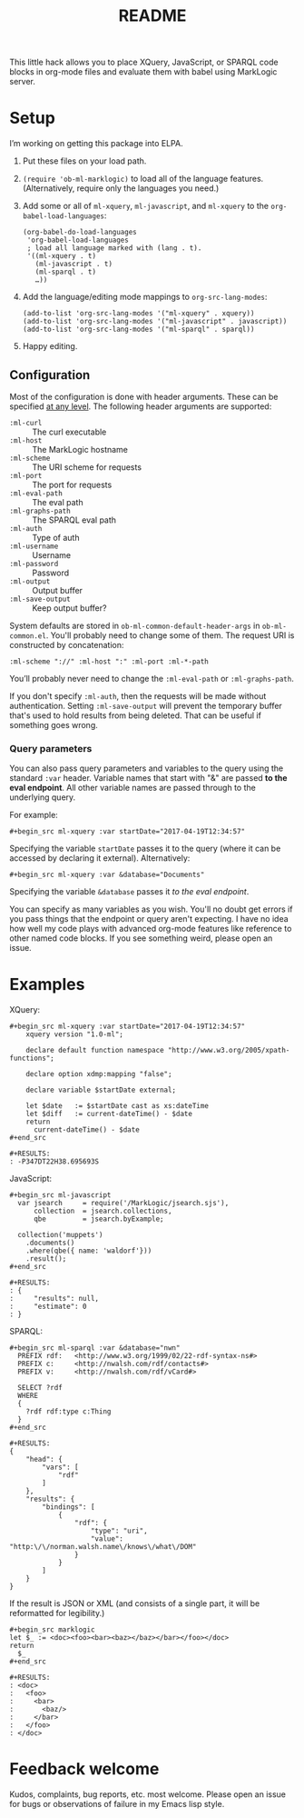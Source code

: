 #+TITLE: README

This little hack allows you to place XQuery, JavaScript, or SPARQL
code blocks in org-mode files and evaluate them with babel using
MarkLogic server.

* Setup

I’m working on getting this package into ELPA.

1. Put these files on your load path.
2. ~(require 'ob-ml-marklogic)~ to load all of the language features.
   (Alternatively, require only the languages you need.)
3. Add some or all of ~ml-xquery~, ~ml-javascript~, and ~ml-xquery~ to
   the ~org-babel-load-languages~:

   #+begin_src elisp
   (org-babel-do-load-languages
    'org-babel-load-languages
    ; load all language marked with (lang . t).
    '((ml-xquery . t)
      (ml-javascript . t)
      (ml-sparql . t)
      …))
   #+end_src

4. Add the language/editing mode mappings to ~org-src-lang-modes~:

   #+begin_src elisp
   (add-to-list 'org-src-lang-modes '("ml-xquery" . xquery))
   (add-to-list 'org-src-lang-modes '("ml-javascript" . javascript))
   (add-to-list 'org-src-lang-modes '("ml-sparql" . sparql))
   #+end_src

5. Happy editing.

** Configuration

Most of the configuration is done with header arguments. These can be
specified [[http://orgmode.org/manual/Header-arguments.html#Header-arguments][at any level]].
The following header arguments are supported:

 - ~:ml-curl~         :: The curl executable
 - ~:ml-host~         :: The MarkLogic hostname
 - ~:ml-scheme~       :: The URI scheme for requests
 - ~:ml-port~         :: The port for requests
 - ~:ml-eval-path~    :: The eval path
 - ~:ml-graphs-path~  :: The SPARQL eval path
 - ~:ml-auth~         :: Type of auth
 - ~:ml-username~     :: Username
 - ~:ml-password~     :: Password
 - ~:ml-output~       :: Output buffer
 - ~:ml-save-output~  :: Keep output buffer?

System defaults are
stored in ~ob-ml-common-default-header-args~ in ~ob-ml-common.el~.
You'll probably need to change some of them. The request URI is
constructed by concatenation:

#+begin_src
  :ml-scheme "://" :ml-host ":" :ml-port :ml-*-path
#+end_src

You’ll probably never need to change the ~:ml-eval-path~ or
~:ml-graphs-path~.

 If you don't specify ~:ml-auth~, then the requests will be made
 without authentication. Setting ~:ml-save-output~ will prevent the
 temporary buffer that's used to hold results from being deleted. That
 can be useful if something goes wrong.

*** Query parameters

You can also pass query parameters and variables to the query using
the standard ~:var~ header. Variable names that start with "&" are
passed *to the eval endpoint*. All other variable names are passed
through to the underlying query.

For example:

#+begin_src
   #+begin_src ml-xquery :var startDate="2017-04-19T12:34:57"
#+end_src

Specifying the variable ~startDate~ passes it to the query (where it
can be accessed by declaring it external). Alternatively:

#+begin_src
   #+begin_src ml-xquery :var &database="Documents"
#+end_src

Specifying the variable ~&database~ passes it /to the eval endpoint/.

You can specify as many variables as you wish. You'll no doubt get
errors if you pass things that the endpoint or query aren't expecting.
I have no idea how well my code plays with advanced org-mode features
like reference to other named code blocks. If you see something weird,
please open an issue.

* Examples

# Note: the begin_src/end_src blocks and the results are quoted here
# so that they show up in the online rendering. You want to copy
# the blocks *inside* the begin_example/end_example lines!

XQuery:

#+begin_example
#+begin_src ml-xquery :var startDate="2017-04-19T12:34:57"
    xquery version "1.0-ml";

    declare default function namespace "http://www.w3.org/2005/xpath-functions";

    declare option xdmp:mapping "false";

    declare variable $startDate external;

    let $date   := $startDate cast as xs:dateTime
    let $diff   := current-dateTime() - $date
    return
      current-dateTime() - $date
#+end_src
#+end_example

#+begin_example
#+RESULTS:
: -P347DT22H38.695693S
#+end_example

JavaScript:

#+begin_example
#+begin_src ml-javascript
  var jsearch     = require('/MarkLogic/jsearch.sjs'),
      collection  = jsearch.collections,
      qbe         = jsearch.byExample;

  collection('muppets')
    .documents()
    .where(qbe({ name: 'waldorf'}))
    .result();
#+end_src
#+end_example

#+begin_example
#+RESULTS:
: {
:     "results": null,
:     "estimate": 0
: }
#+end_example

SPARQL:

#+begin_example
#+begin_src ml-sparql :var &database="nwn"
  PREFIX rdf:   <http://www.w3.org/1999/02/22-rdf-syntax-ns#>
  PREFIX c:     <http://nwalsh.com/rdf/contacts#>
  PREFIX v:     <http://nwalsh.com/rdf/vCard#>

  SELECT ?rdf
  WHERE
  {
    ?rdf rdf:type c:Thing
  }
#+end_src
#+end_example

#+begin_example
#+RESULTS:
{
    "head": {
        "vars": [
            "rdf"
        ]
    },
    "results": {
        "bindings": [
            {
                "rdf": {
                    "type": "uri",
                    "value": "http:\/\/norman.walsh.name\/knows\/what\/DOM"
                }
            }
        ]
    }
}
#+end_example

If the result is JSON or XML (and consists of a single part, it will
be reformatted for legibility.)

#+begin_example
#+begin_src marklogic
let $_ := <doc><foo><bar><baz></baz></bar></foo></doc>
return
  $_
#+end_src
#+end_example

#+begin_example
#+RESULTS:
: <doc>
:   <foo>
:     <bar>
:       <baz/>
:     </bar>
:   </foo>
: </doc>
#+end_example

* Feedback welcome

Kudos, complaints, bug reports, etc. most welcome.
Please open an issue for bugs or observations of failure in my
Emacs lisp style.
